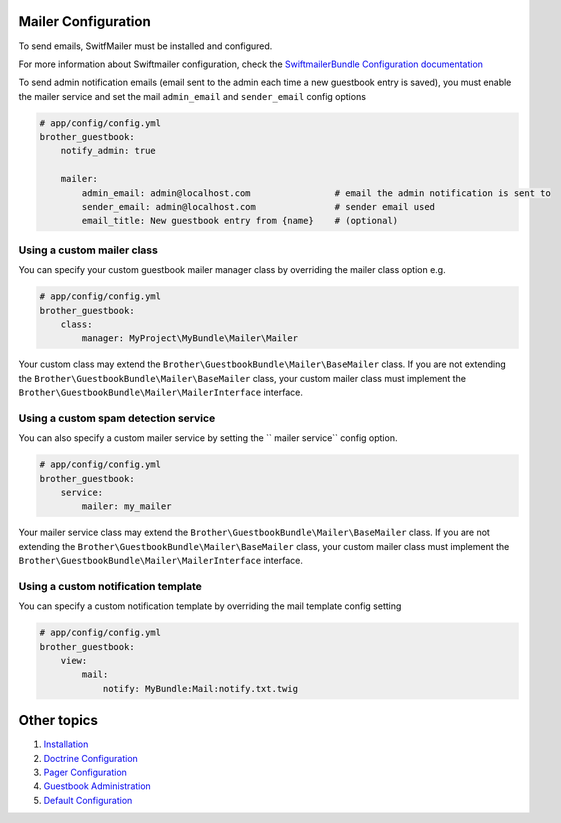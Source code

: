 Mailer Configuration
====================

To send emails, SwitfMailer must be installed and configured.

For more information about Swiftmailer configuration,
check the `SwiftmailerBundle Configuration documentation`_

.. _`SwiftmailerBundle Configuration documentation`: http://symfony.com/doc/current/reference/configuration/swiftmailer.html

To send admin notification emails (email sent to the admin each time a new guestbook entry is saved),
you must enable the mailer service and set the mail ``admin_email`` and ``sender_email`` config options

.. code-block:: yml

    # app/config/config.yml
    brother_guestbook:
        notify_admin: true

        mailer:
            admin_email: admin@localhost.com                # email the admin notification is sent to
            sender_email: admin@localhost.com               # sender email used
            email_title: New guestbook entry from {name}    # (optional)


Using a custom mailer class
---------------------------
You can specify your custom guestbook mailer manager class by overriding the mailer class option e.g.

.. code-block:: yml

    # app/config/config.yml
    brother_guestbook:
        class:
            manager: MyProject\MyBundle\Mailer\Mailer

Your custom class may extend the ``Brother\GuestbookBundle\Mailer\BaseMailer`` class. If you are not extending the
``Brother\GuestbookBundle\Mailer\BaseMailer`` class, your custom mailer class must implement the
``Brother\GuestbookBundle\Mailer\MailerInterface`` interface.


Using a custom spam detection service
-------------------------------------

You can also specify a custom mailer service by setting the `` mailer service`` config option.

.. code-block:: yml

    # app/config/config.yml
    brother_guestbook:
        service:
            mailer: my_mailer

Your mailer service class may extend the ``Brother\GuestbookBundle\Mailer\BaseMailer`` class. If you are not extending the
``Brother\GuestbookBundle\Mailer\BaseMailer`` class, your custom mailer class must implement the
``Brother\GuestbookBundle\Mailer\MailerInterface`` interface.


Using a custom notification template
------------------------------------

You can specify a custom notification template by overriding the mail template config setting

.. code-block:: yml

    # app/config/config.yml
    brother_guestbook:
        view:
            mail:
                notify: MyBundle:Mail:notify.txt.twig


Other topics
============

#. `Installation`_

#. `Doctrine Configuration`_

#. `Pager Configuration`_

#. `Guestbook Administration`_

#. `Default Configuration`_

.. _Installation: Resources/doc/index.rst
.. _`Doctrine Configuration`: Resources/doc/doctrine.rst
.. _`Pager Configuration`: Resources/doc/pager.rst
.. _`Guestbook Administration`: Resources/doc/admin.rst
.. _`Default Configuration`: Resources/doc/default_configuration.rst

